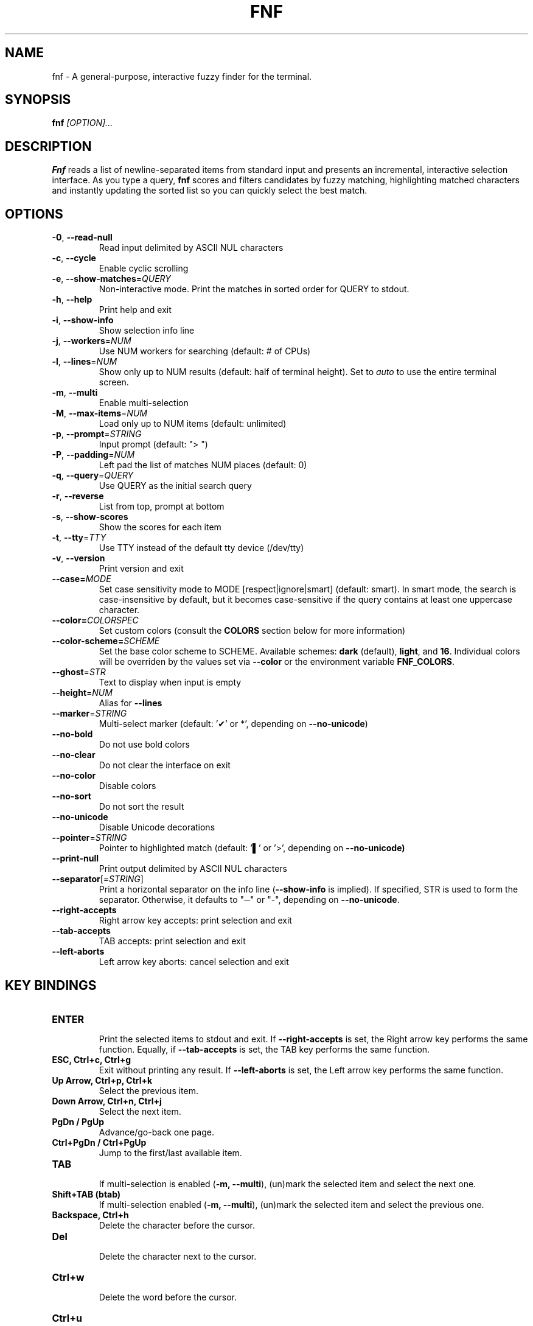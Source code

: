 .TH FNF 1 "Aug 11, 2025" "fnf 0.3.10"
.SH NAME
fnf \- A general-purpose, interactive fuzzy finder for the terminal.
.SH SYNOPSIS
.B fnf
.IR [OPTION]...
.SH DESCRIPTION
\fBFnf\fR reads a list of newline-separated items from standard input and presents an incremental, interactive selection interface. As you type a query, \fBfnf\fR scores and filters candidates by fuzzy matching, highlighting matched characters and instantly updating the sorted list so you can quickly select the best match.
.
.SH OPTIONS
.TP
.BR \-0 ", " \-\-read-null
Read input delimited by ASCII NUL characters
.
.TP
.BR \-c ", " \-\-cycle
Enable cyclic scrolling
.
.TP
.BR \-e ", " \-\-show-matches =\fIQUERY\fR
Non-interactive mode. Print the matches in sorted order for QUERY to stdout.
.
.TP
.BR \-h ", " \-\-help
Print help and exit
.
.TP
.BR \-i ", " \-\-show\-info
Show selection info line
.
.TP
.BR \-j ", " \-\-workers =\fINUM\fR
Use NUM workers for searching (default: # of CPUs)
.
.TP
.BR \-l ", " \-\-lines =\fINUM\fR
Show only up to NUM results (default: half of terminal height). Set to \fIauto\fR to use the entire terminal screen.
.
.TP
.BR \-m ", " \-\-multi
Enable multi-selection
.
.TP
.BR \-M ", " \-\-max\-items =\fINUM\fR
Load only up to NUM items (default: unlimited)
.
.TP
.BR \-p ", " \-\-prompt =\fISTRING\fR
Input prompt (default: "> ")
.
.TP
.BR \-P ", " \-\-padding =\fINUM\fR
Left pad the list of matches NUM places (default: 0)
.
.TP
.BR \-q ", " \-\-query =\fIQUERY\fR
Use QUERY as the initial search query
.
.TP
.BR \-r ", " \-\-reverse
List from top, prompt at bottom
.
.TP
.BR \-s ", " \-\-show\-scores
Show the scores for each item
.
.TP
.BR \-t ", " \-\-tty =\fITTY\fR
Use TTY instead of the default tty device (/dev/tty)
.
.TP
.BR \-v ", " \-\-version
Print version and exit
.
.TP
.BR \-\-case=\fIMODE\fR
Set case sensitivity mode to MODE [respect|ignore|smart] (default: smart). In smart mode, the search is case-insensitive by default, but it becomes case-sensitive if the query contains at least one uppercase character.
.
.TP
.BR \-\-color=\fICOLORSPEC\fR
Set custom colors (consult the \fBCOLORS\fR section below for more information)
.
.TP
.BR \-\-color\-scheme=\fISCHEME\fR
Set the base color scheme to SCHEME. Available schemes: \fBdark\fR (default), \fBlight\fR, and \fB16\fR. Individual colors will be overriden by the values set via \fB\-\-color\fR or the environment variable \fBFNF_COLORS\fR.
.
.TP
.BR \-\-ghost =\fISTR\fR
Text to display when input is empty
.
.TP
.BR \-\-height =\fINUM\fR
Alias for \fB\-\-lines\fR
.
.TP
.BR \-\-marker =\fISTRING\fR
Multi-select marker (default: '✔' or *', depending on \fB\-\-no\-unicode\fR)
.
.TP
.BR \-\-no\-bold
Do not use bold colors
.
.TP
.BR \-\-no\-clear
Do not clear the interface on exit
.TP
.BR \-\-no\-color
Disable colors
.
.TP
.BR \-\-no\-sort
Do not sort the result
.
.TP
.BR \-\-no\-unicode
Disable Unicode decorations
.
.TP
.BR \-\-pointer =\fISTRING\fR
Pointer to highlighted match (default: '▌' or '>', depending on \fB\-\-no\-unicode\fB)
.
.TP
.BR \-\-print\-null
Print output delimited by ASCII NUL characters
.
.TP
.BR \-\-separator [=\fISTRING\fR]
Print a horizontal separator on the info line (\fB\-\-show\-info\fR is implied). If specified, STR is used to form the separator. Otherwise, it defaults to "─" or "-", depending on \fB\-\-no\-unicode\fR.
.
.TP
.BR \-\-right-accepts
Right arrow key accepts: print selection and exit
.
.TP
.BR \-\-tab-accepts
TAB accepts: print selection and exit
.
.TP
.BR \-\-left-aborts
Left arrow key aborts: cancel selection and exit

.SH KEY BINDINGS
.
.TP
.BR "ENTER"
.sp 0
Print the selected items to stdout and exit. If \fB\-\-right\-accepts\fR is set, the Right arrow key performs the same function. Equally, if \fB\-\-tab\-accepts\fR is set, the TAB key performs the same function.
.TP
.BR "ESC, Ctrl+c, Ctrl+g"
Exit without printing any result. If \fB\-\-left\-aborts\fR is set, the Left arrow key performs the same function.
.TP
.BR "Up Arrow, Ctrl+p, Ctrl+k"
Select the previous item.
.TP
.BR "Down Arrow, Ctrl+n, Ctrl+j"
Select the next item.
.TP
.BR "PgDn / PgUp"
Advance/go-back one page.
.TP
.BR "Ctrl+PgDn / Ctrl+PgUp"
Jump to the first/last available item.
.TP
.BR "TAB"
.sp 0
If multi-selection is enabled (\fB-m, --multi\fR), (un)mark the selected item and select the next one.
.TP
.BR "Shift+TAB (btab)"
If multi-selection enabled (\fB-m, --multi\fR), (un)mark the selected item and select the previous one.
.TP
.BR "Backspace, Ctrl+h"
Delete the character before the cursor.
.TP
.BR Del
.sp 0
Delete the character next to the cursor.
.TP
.BR Ctrl+w
.sp 0
Delete the word before the cursor.
.TP
.BR Ctrl+u
.sp 0
Delete the entire line.
.TP
.BR Ctrl+d
.sp 0
Same as \fBDel\fR (aborts \fBfnf\fR if the query is empty).
.
.SH COLORS
Color configuration is made using the \fB--color\fR option, which takes a color string composed of one or more comma- or space-separated fields. Each field is a color definition with this general format: \fBCOLOR_NAME:ANSI_COLOR[:ATTRIBUTE]\fR.
.sp
.B COLOR NAMES
.sp
Available color names (or interface elements):
.sp
 \fBfg\fR        Item foreground color
.sp 0
 \fBgutter\fR    Gutter on the left
.sp 0
 \fBhl\fR        Highlighted substrings in the selected line
.sp 0
 \fBghost\fR     Ghost text
.sp 0
 \fBinfo\fR      Info line (match counters)
.sp 0
 \fBmarker\fR    Multi-selection marker
.sp 0
 \fBprompt\fR    Prompt
.sp 0
 \fBpointer\fR   Pointer to the current line
.sp 0
 \fBquery\fR     Query foreground color
.sp 0
 \fBscore\fR     Item score
.sp 0
 \fBsel-bg\fR    Selected line  background
.sp 0
 \fBsel-fg\fR    Selected line foreground
.sp 0
 \fBseparator\fR Horizontal separator on info line

.B ANSI COLORS
.sp
Colors are defined either as ANSI 256 colors (\fB0-255\fR) or as hexadecimal colors (\fB#RRGGBB\fR).
.sp 0
Use \fB\-1\fR for the default terminal foreground/background color (or the original color of the text).
.sp
.B ATTRIBUTES
.sp
A single numbered attribute (\fB0-9\fR) can be added to colors. The meaning of these numbers is this:
.sp
 \fB0\fR  Reset all attributes
.sp 0
 \fB1\fR  Bold or increased intensity
.sp 0
 \fB2\fR  Faint, decreased intensity or dim
.sp 0
 \fB3\fR  Italic (Not widely supported)
.sp 0
 \fB4\fR  Underline
.sp 0
 \fB5\fR  Slow blink
.sp 0
 \fB6\fR  Rapid blink
.sp 0
 \fB7\fR  Reverse video or invert
.sp 0
 \fB8\fR  Conceal or hide (Not widely supported)
.sp 0
 \fB9\fR  Crossed-out or strike
.sp
.B EXAMPLE
.sp
In the line \fB--color="prompt:214:1,pointer:#87d700:2,marker:6,sel-fg:#ffff00"\fR, the prompt is set to bold orange (256-color), the pointer to a dimmed green (hex color), the marker to cyan (256-color), and the foreground color for selected items to yellow (hex color).
.sp
A few color schemes:
.sp
 \fBdark\fR:  fg:-1,ghost:243,gutter:-1,hl:216,info:144,marker:72,pointer:124,prompt:74:1,query:-1,score:102,sel-bg:236,sel-fg:7:1,separator:240
 \fBlight\fR: fg:-1,ghost:243,gutter:-1,hl:90,info:233,marker:160,pointer:6:2,prompt:21:1,query:-1,score:238,sel-bg:251,sel-fg:0,separator:238
 \fB16\fR:    fg:-1,ghost:7:2,gutter:-1,hl:6,info:2,marker:2:1,pointer:1:1,prompt:6:1,query:-1,score:7:2,sel-bg:0,sel-fg:7:1,separator:7:2
 \fBbw\fR:    Run with \fB--no-color\fR
.sp
The default color scheme is \fBdark\fR. If a color is not specified in the command line, the default value is used. For example, \fB--color=prompt:172\fR sets the prompt to the specified color, and uses the default values (those in \fBdark\fR) for everything else. To use a different base color scheme use the \fB--color-scheme\fR option (see above).
.sp
The \fBFNF_COLORS\fR environment variable can also be used just as with the \fB--color\fR option. E.g.:
.sp
 \fB$ export FNF_COLORS="prompt:214:1,pointer:#87D700:2,marker:6,sel-fg:#FFFF00"
.sp 0
 \fB$ ls | fnf\fR
.sp
.
.SH USAGE EXAMPLES
.
.TP
.BR "ls | fnf"
Present a menu of items in the current directory
.TP
.BR "ls | fnf \-l 25"
Same as above, but show 25 lines of items
.TP
.BR "vi $(find \-type f | fnf)"
List files under the current directory and open the one selected in vi
.TP
.BR "cd $(find \-type d | fnf)"
Present all directories under current path, and change to the one selected
.TP
.BR "ps aux | fnf | awk '{ print $2 }' | xargs kill"
List running processes, kill the selected process
.TP
.BR "git checkout $(git branch | cut \-c 3\- | fnf)"
Same as above, but switching git branches
.
.SH EXIT STATUS
\fB0\fR   Normal exit
.sp 0
\fB1\fR   No match
.sp 0
\fB130\fR Interrupted with \fBCtrl+c\fR, \fBCtrl+d\fR, \fBCtrl+g\fR, or \fBEsc\fR
.
.SH AUTHORS
.sp
Leo Abramovich <leo.clifm@outlook.com> 2022-today
.sp 0
John Hawthorn <john.hawthorn@gmail.com> 2014-2022
.
.SH LICENSE
.sp
MIT
